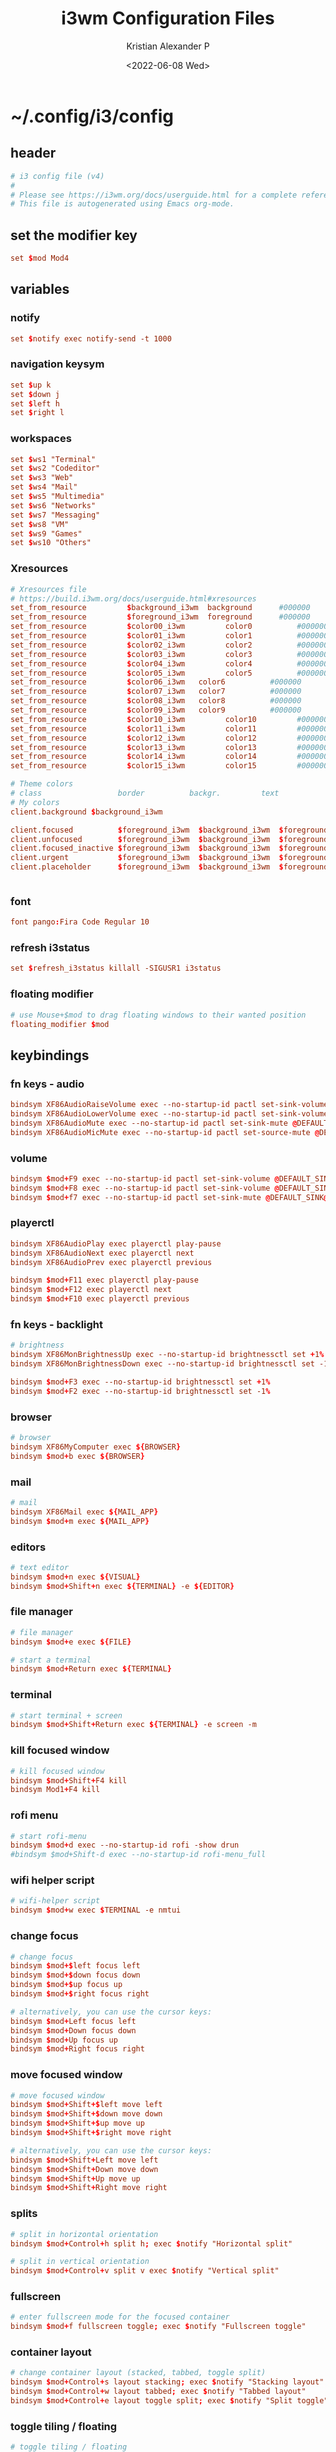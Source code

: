 #+options: ':nil *:t -:t ::t <:t H:3 \n:nil ^:t arch:headline
#+options: author:t broken-links:nil c:nil creator:nil
#+options: d:(not "LOGBOOK") date:t e:t email:nil f:t inline:t num:t
#+options: p:nil pri:nil prop:nil stat:t tags:t tasks:t tex:t
#+options: timestamp:t title:t toc:t todo:t |:t
#+title: i3wm Configuration Files
#+date: <2022-06-08 Wed>
#+author: Kristian Alexander P
#+email: alexforsale@yahoo.com
#+language: en
#+select_tags: export
#+exclude_tags: noexport
#+creator: Emacs 27.2 (Org mode 9.5.4)
#+cite_export:
* ~/.config/i3/config
  :PROPERTIES:
  :header-args: :tangle ~/.config/i3/config :mkdirp t
  :END:
** header
   #+begin_src conf
     # i3 config file (v4)
     #
     # Please see https://i3wm.org/docs/userguide.html for a complete reference!
     # This file is autogenerated using Emacs org-mode.
   #+end_src
** set the modifier key
   #+begin_src conf
     set $mod Mod4
   #+end_src
** variables
*** notify
    #+begin_src conf
      set $notify exec notify-send -t 1000
    #+end_src
*** navigation keysym
    #+begin_src conf
      set $up k
      set $down j
      set $left h
      set $right l
    #+end_src
*** workspaces
    #+begin_src conf
      set $ws1 "Terminal"
      set $ws2 "Codeditor"
      set $ws3 "Web"
      set $ws4 "Mail"
      set $ws5 "Multimedia"
      set $ws6 "Networks"
      set $ws7 "Messaging"
      set $ws8 "VM"
      set $ws9 "Games"
      set $ws10 "Others"
    #+end_src
*** Xresources
    #+begin_src conf
      # Xresources file
      # https://build.i3wm.org/docs/userguide.html#xresources
      set_from_resource         $background_i3wm  background      #000000
      set_from_resource         $foreground_i3wm  foreground      #000000
      set_from_resource         $color00_i3wm         color0          #000000
      set_from_resource         $color01_i3wm         color1          #000000
      set_from_resource         $color02_i3wm         color2          #000000
      set_from_resource         $color03_i3wm         color3          #000000
      set_from_resource         $color04_i3wm         color4          #000000
      set_from_resource         $color05_i3wm         color5          #000000
      set_from_resource         $color06_i3wm   color6          #000000
      set_from_resource         $color07_i3wm   color7          #000000
      set_from_resource         $color08_i3wm   color8          #000000
      set_from_resource         $color09_i3wm   color9          #000000
      set_from_resource         $color10_i3wm         color10         #000000
      set_from_resource         $color11_i3wm         color11         #000000
      set_from_resource         $color12_i3wm         color12         #000000
      set_from_resource         $color13_i3wm         color13         #000000
      set_from_resource         $color14_i3wm         color14         #000000
      set_from_resource         $color15_i3wm         color15         #000000

      # Theme colors
      # class                 border          backgr.         text            indic.                  child_border
      # My colors
      client.background $background_i3wm

      client.focused          $foreground_i3wm  $background_i3wm  $foreground_i3wm $background_i3wm $background_i3wm
      client.unfocused        $foreground_i3wm  $background_i3wm  $foreground_i3wm $background_i3wm $background_i3wm
      client.focused_inactive $foreground_i3wm  $background_i3wm  $foreground_i3wm $background_i3wm $background_i3wm
      client.urgent           $foreground_i3wm  $background_i3wm  $foreground_i3wm $background_i3wm $background_i3wm
      client.placeholder      $foreground_i3wm  $background_i3wm  $foreground_i3wm $background_i3wm $background_i3wm


    #+end_src
*** font
    #+begin_src conf
      font pango:Fira Code Regular 10
    #+end_src
*** refresh i3status
    #+begin_src conf
      set $refresh_i3status killall -SIGUSR1 i3status
    #+end_src
*** floating modifier
    #+begin_src conf
      # use Mouse+$mod to drag floating windows to their wanted position
      floating_modifier $mod
    #+end_src
** keybindings
*** fn keys - audio
    #+begin_src conf
      bindsym XF86AudioRaiseVolume exec --no-startup-id pactl set-sink-volume @DEFAULT_SINK@ +10% && $refresh_i3status
      bindsym XF86AudioLowerVolume exec --no-startup-id pactl set-sink-volume @DEFAULT_SINK@ -10% && $refresh_i3status
      bindsym XF86AudioMute exec --no-startup-id pactl set-sink-mute @DEFAULT_SINK@ toggle && $refresh_i3status
      bindsym XF86AudioMicMute exec --no-startup-id pactl set-source-mute @DEFAULT_SOURCE@ toggle && $refresh_i3status
    #+end_src
*** volume
    #+begin_src conf
      bindsym $mod+F9 exec --no-startup-id pactl set-sink-volume @DEFAULT_SINK@ +10% && $refresh_i3status
      bindsym $mod+F8 exec --no-startup-id pactl set-sink-volume @DEFAULT_SINK@ -10% && $refresh_i3status
      bindsym $mod+f7 exec --no-startup-id pactl set-sink-mute @DEFAULT_SINK@ toggle && $refresh_i3status
    #+end_src
*** playerctl
    #+begin_src conf
      bindsym XF86AudioPlay exec playerctl play-pause
      bindsym XF86AudioNext exec playerctl next
      bindsym XF86AudioPrev exec playerctl previous

      bindsym $mod+F11 exec playerctl play-pause
      bindsym $mod+F12 exec playerctl next
      bindsym $mod+F10 exec playerctl previous
    #+end_src
*** fn keys - backlight
    #+begin_src conf
      # brightness
      bindsym XF86MonBrightnessUp exec --no-startup-id brightnessctl set +1%
      bindsym XF86MonBrightnessDown exec --no-startup-id brightnessctl set -1%

      bindsym $mod+F3 exec --no-startup-id brightnessctl set +1%
      bindsym $mod+F2 exec --no-startup-id brightnessctl set -1%
    #+end_src
*** browser
    #+begin_src conf
      # browser
      bindsym XF86MyComputer exec ${BROWSER}
      bindsym $mod+b exec ${BROWSER}
    #+end_src
*** mail
    #+begin_src conf
      # mail
      bindsym XF86Mail exec ${MAIL_APP}
      bindsym $mod+m exec ${MAIL_APP}
    #+end_src
*** editors
    #+begin_src conf
      # text editor
      bindsym $mod+n exec ${VISUAL}
      bindsym $mod+Shift+n exec ${TERMINAL} -e ${EDITOR}
    #+end_src
*** file manager
    #+begin_src conf
      # file manager
      bindsym $mod+e exec ${FILE}
    #+end_src

    #+begin_src conf
      # start a terminal
      bindsym $mod+Return exec ${TERMINAL}
    #+end_src
*** terminal
    #+begin_src conf
      # start terminal + screen
      bindsym $mod+Shift+Return exec ${TERMINAL} -e screen -m
    #+end_src
*** kill focused window
    #+begin_src conf
      # kill focused window
      bindsym $mod+Shift+F4 kill
      bindsym Mod1+F4 kill
    #+end_src
*** rofi menu
    #+begin_src conf
      # start rofi-menu
      bindsym $mod+d exec --no-startup-id rofi -show drun
      #bindsym $mod+Shift-d exec --no-startup-id rofi-menu_full
    #+end_src
*** wifi helper script
    #+begin_src conf
      # wifi-helper script
      bindsym $mod+w exec $TERMINAL -e nmtui
    #+end_src
*** change focus
    #+begin_src conf
      # change focus
      bindsym $mod+$left focus left
      bindsym $mod+$down focus down
      bindsym $mod+$up focus up
      bindsym $mod+$right focus right

      # alternatively, you can use the cursor keys:
      bindsym $mod+Left focus left
      bindsym $mod+Down focus down
      bindsym $mod+Up focus up
      bindsym $mod+Right focus right
    #+end_src
*** move focused window
    #+begin_src conf
      # move focused window
      bindsym $mod+Shift+$left move left
      bindsym $mod+Shift+$down move down
      bindsym $mod+Shift+$up move up
      bindsym $mod+Shift+$right move right

      # alternatively, you can use the cursor keys:
      bindsym $mod+Shift+Left move left
      bindsym $mod+Shift+Down move down
      bindsym $mod+Shift+Up move up
      bindsym $mod+Shift+Right move right
    #+end_src
*** splits
    #+begin_src conf
      # split in horizontal orientation
      bindsym $mod+Control+h split h; exec $notify "Horizontal split"

      # split in vertical orientation
      bindsym $mod+Control+v split v exec $notify "Vertical split"
    #+end_src
*** fullscreen
    #+begin_src conf
      # enter fullscreen mode for the focused container
      bindsym $mod+f fullscreen toggle; exec $notify "Fullscreen toggle"
    #+end_src
*** container layout
    #+begin_src conf
      # change container layout (stacked, tabbed, toggle split)
      bindsym $mod+Control+s layout stacking; exec $notify "Stacking layout"
      bindsym $mod+Control+w layout tabbed; exec $notify "Tabbed layout"
      bindsym $mod+Control+e layout toggle split; exec $notify "Split toggle"
    #+end_src
*** toggle tiling / floating
    #+begin_src conf
      # toggle tiling / floating
      bindsym $mod+Shift+space floating toggle; exec $notify "Floating toggle"
    #+end_src
*** change focus between tiling / floating
    #+begin_src conf
      # change focus between tiling / floating windows
      bindsym $mod+space focus mode_toggle; exec $notify "Window focus toggle"
    #+end_src
*** focus container
    #+begin_src conf
      # focus the parent container
      bindsym $mod+Control+a focus parent; exec $notify "Focus parentcontainer"

      # focus the child container
      bindsym $mod+Control+d focus child; exec $notify "Focus child container"
    #+end_src
*** scratchpad
    #+begin_src conf
      # move the currently focused window to the scratchpad
      bindsym $mod+Shift+minus move scratchpad; exec $notify "Moved to scratchpad"

      # Show the next scratchpad window or hide the focused scratchpad window.
      # If there are multiple scratchpad windows, this command cycles through them.
      bindsym $mod+minus scratchpad show; exec $notify "Show scratchpad"
    #+end_src
*** workspaces
    #+begin_src conf
      # hardcoded
      # TODO: use variable names
      workspace $ws1 output VGA-0 primary
      workspace $ws2 output VGA-0 primary
      workspace $ws3 output VGA-0 primary
      workspace $ws4 output VGA-0 primary
      workspace $ws5 output VGA-0 primary
      workspace $ws6 output VGA-1 right primary
      workspace $ws7 output VGA-1 right primary
      workspace $ws8 output VGA-1 right primary
      workspace $ws9 output VGA-1 right primary
      workspace $ws10 output VGA-1 right primary
    #+end_src
*** workspace switching
    #+begin_src conf
      # switch to workspace
      bindsym $mod+1 workspace $ws1
      bindsym $mod+2 workspace $ws2
      bindsym $mod+3 workspace $ws3
      bindsym $mod+4 workspace $ws4
      bindsym $mod+5 workspace $ws5
      bindsym $mod+6 workspace $ws6
      bindsym $mod+7 workspace $ws7
      bindsym $mod+8 workspace $ws8
      bindsym $mod+9 workspace $ws9
      bindsym $mod+0 workspace $ws10
    #+end_src
*** workspace move containers
    #+begin_src conf
      # move focused container to workspace
      bindsym $mod+Shift+1 move container to workspace $ws1
      bindsym $mod+Shift+2 move container to workspace $ws2
      bindsym $mod+Shift+3 move container to workspace $ws3
      bindsym $mod+Shift+4 move container to workspace $ws4
      bindsym $mod+Shift+5 move container to workspace $ws5
      bindsym $mod+Shift+6 move container to workspace $ws6
      bindsym $mod+Shift+7 move container to workspace $ws7
      bindsym $mod+Shift+8 move container to workspace $ws8
      bindsym $mod+Shift+9 move container to workspace $ws9
      bindsym $mod+Shift+0 move container to workspace $ws10
    #+end_src
*** workspace movement
    #+begin_src conf
      # moving to next/previous workspace using bracket{left,right}
      bindsym Control+Mod1+bracketleft move to workspace previous
      bindsym Control+Mod1+bracketright move to workspace next
    #+end_src
*** workspace back-and-forth
    #+begin_src conf
      # set workspace back_and_forth
      workspace_auto_back_and_forth yes

      # also set the binding
      bindsym $mod+Tab workspace back_and_forth
      bindsym $mod+Shift+Tab move container to workspace back_and_forth
    #+end_src
*** switch display output
    #+begin_src conf
      # switch output focus
      bindsym $mod+Control+1 focus output primary
      bindsym $mod+Control+2 focus output right

      # moving workspace between output
      bindsym $mod+Control+Shift+1 move workspace to output primary
      bindsym $mod+Control+Shift+2 move workspace to output right
    #+end_src
*** reload config
    #+begin_src conf
      # reload the configuration file
      bindsym $mod+Shift+F11 reload
    #+end_src
*** restart i3
    #+begin_src conf
      # restart i3 inplace (preserves your layout/session, can be used to upgrade i3)
      bindsym $mod+Control+r restart
    #+end_src
*** logout i3
    #+begin_src conf
      # exit i3 (logs you out of your X session)
      bindsym $mod+Shift+e exec prompt "Exit i3? This will end your X session." "i3-msg exit"
    #+end_src
*** reboot
    #+begin_src conf
      # reboot
      bindsym $mod+Shift+r exec prompt "Reboot computer?" "shutdown -r now"
    #+end_src
*** shutdwon
    #+begin_src conf
      # shutdown
      bindsym $mod+Shift+q exec prompt "Shutdown computer?" "poweroff"
    #+end_src
*** resize mode
    #+begin_src conf
      # resize window (you can also use the mouse for that)
      mode "resize" {
          # These bindings trigger as soon as you enter the resize mode

          # Pressing left will shrink the window’s width.
          # Pressing right will grow the window’s width.
          # Pressing up will shrink the window’s height.
          # Pressing down will grow the window’s height.
          bindsym $left       resize shrink width 10 px or 10 ppt
          bindsym $down       resize grow height 10 px or 10 ppt
          bindsym $up         resize shrink height 10 px or 10 ppt
          bindsym $right      resize grow width 10 px or 10 ppt

          # same bindings, but for the arrow keys
          bindsym Left        resize shrink width 10 px or 10 ppt
          bindsym Down        resize grow height 10 px or 10 ppt
          bindsym Up          resize shrink height 10 px or 10 ppt
          bindsym Right       resize grow width 10 px or 10 ppt

          # back to normal: Enter or Escape or $mod+r
          bindsym Return mode "default"
          bindsym Escape mode "default"
          bindsym $mod+r mode "default"
      }

      bindsym $mod+r mode "resize"
    #+end_src
*** bar
    #+begin_src conf
      bar {
          status_command i3status
          position bottom
          workspace_buttons yes
          mode dock
          colors {
              statusline          $color04_i3wm
              background          $background_i3wm
              separator           $color03_i3wm
              #                   BORDER          BACKGROUND        TEXT
              focused_workspace   $color03_i3wm   $color00_i3wm     $color02_i3wm
              inactive_workspace  $color00_i3wm   $color00_i3wm     $color02_i3wm
              active_workspace    $color00_i3wm   $color00_i3wm     $color01_i3wm
              urgent_workspace    $color01_i3wm   $background_i3wm  $color00_i3wm
              binding_mode        $color03_i3wm   $background_i3wm  $color00_i3wm
              }
      }

      bindsym $mod+Control+m bar mode toggle
    #+end_src
** app autostart
*** X stuffs
    - xsetroot
      #+begin_src conf
        exec --no-startup-id xsetrot -cursor_name left_ptr
      #+end_src
    - xset
      #+begin_src conf
        exec --no-startup-id xset r rate 300 30
      #+end_src
*** picom
    #+begin_src conf
      # application autostart
      # picom
      exec --no-startup-id picom -b --config "${XDG_CONFIG_HOME}"/picom/picom.conf &
    #+end_src
*** polkit
    #+begin_src conf
      exec --no-startup-id /usr/lib/polkit-gnome/polkit-gnome-authentication-agent-1
    #+end_src
*** udiskie
    #+begin_src conf
      exec --no-startup-id udiskie -t
    #+end_src
*** polybar
    #+begin_src conf
      # polybar
      #exec --no-startup-id polybar-launch
    #+end_src
*** lightlocker
    #+begin_src conf
      # light-locker
      exec --no-startup-id light-locker
    #+end_src
*** nm-applet
    #+begin_src conf
      # nm-applet
      exec --no-startup-id nm-applet
    #+end_src
*** xsettingsd
    #+begin_src conf
      # nm-applet
      exec --no-startup-id xsettingsd
    #+end_src
*** wallpaper
    #+begin_src conf
      # setwallpaper script
      exec --no-startup-id ~/.fehbg
      exec --no-startup-id wal -R
    #+end_src
*** blueman
    #+begin_src conf
      exec --no-startup-id blueman-applet
    #+end_src
*** unclutter
    #+begin_src conf
      exec  --no-startup-id unclutter
    #+end_src
** window rules
   #+begin_src conf
     # window rule
     for_window [class=".*"] border pixel 0
     for_window [instance="(?)pavucontrol"] floating enable
     for_window [window_role="pop-up"] floating enable
     for_window [instance="(?)engrampa"] floating enable
     for_window [window_role="GtkFileChooserDialog"] floating enable
     for_window [title="(?)alsamixer"] floating enable
     for_window [class="(?)Qtconfig-qt4"] floating enable
     for_window [title="(?)nmtui"] floating enable
     for_window [window_role="buddy_list"] floating enable, resize set 360 680
     for_window [window_role="conversation"] floating enable, resize set 480 680
     for_window [class="(?)blueman-manager"] floating enable, resize set 512 256
   #+end_src
** workspace assignments
   #+begin_src conf
     # windows workspace assignment
     # 1
     assign [class="(?)uxterm"] $ws1
     assign [class="(?)urxvt"] $ws1
     assign [class="(?)gnome-terminal"] $ws1

     # 2
     assign [class="(?)emacs"] $ws2
     assign [class="(?)leafpad"] $ws2
     assign [class="(?)l3afpad"] $ws2
     assign [class="(?)gedit"] $ws2
     assign [title="(?)libreoffice"] $ws2

     # 3
     assign [class="(?)qutebrowser"] $ws3
     assign [class="(?)firefox"] $ws3
     assign [class="(?)google-chrome"] $ws3

     # 4
     assign [class="(?)evolution"] $ws4
     assign [class="(?)thunderbird"] $ws4

     # 5
     assign [class="(?)rhythmbox"] $ws5
     assign [class="(?)vlc"] $ws5
     assign [class="(?)mpv"] $ws5

     # 6
     assign [class="(?)org.remmina.remmina"] $ws6

     # 7
     assign [class="(?)pidgin"] $ws7

     # 10
     assign [class="(?)gucharmap"] $ws10
   #+end_src
* ~/.config/i3status/config
  :PROPERTIES:
  :header-args: :tangle ~/.config/i3status/config :mkdirp t :padline no
  :END:
** header
   #+begin_src conf
     # ~/.config/i3status/config
     # <alexforsale@yahoo.com>
   #+end_src
** general
   #+begin_src conf
     general {
         colors = true
         interval = 5
         markup = pango
     }
   #+end_src
** order
*** host-specifics
**** morocco
     #+name: net_order
     #+begin_src conf  :tangle (unless (string= "morocco" system-name) "no")
       order += "ethernet extern0"
       order += "ethernet intern0"
     #+end_src
**** freebsd-4420s
     #+name: net_order
     #+begin_src conf  :tangle (unless (string= "freebsd-4420s" system-name) "no")
       order += "wireless wlan0"
       order += "ethernet re0"
     #+end_src
**** ethiopia
     #+name: net_order
     #+begin_src conf  :tangle (unless (string= "ethiopia" system-name) "no")
       order += "wireless _first_"
       order += "ethernet _first_"
     #+end_src
*** memory
    FreeBSD i3status doesn't do memory.
    #+name: memory
    #+begin_src conf :tangle (when (string= "freebsd-4420s" system-name) "no")
      order += "memory"
      order += "load"
    #+end_src
*** common
    #+begin_src conf :noweb yes
      order += "ipv6"
      <<net_order>>
      order += "battery all"
      order += "disk /"
      order += "load"
      <<memory>>
      order += "tztime local"
    #+end_src
** net
*** hosts-specifics
**** arch-server
     #+name: net
     #+begin_src conf  :tangle (unless (string= "arch-server" system-name) "no")
       ethernet extern0 {
           #color_good = "#859900"
           format_up = " %ip (%speed)"
           format_down = ""
       }

       ethernet intern0 {
           #color_good = "#859900"
           format_up = " %ip (%speed)"
           format_down = ""
       }
     #+end_src
**** freebsd-4420s
     #+name: net
     #+begin_src conf  :tangle (unless (string= "freebsd-4420s" system-name) "no")
       wireless wlan0 {
           #color_good = "#859900"
           format_up = " (%essid  %bitrate) %ip"
           format_down = ""
       }
       ethernet re0 {
           #color_good = "#859900"
           format_up = " %ip (%speed)"
           format_down = ""
       }
     #+end_src
**** arch-4420s
     #+name: net
     #+begin_src conf  :tangle (unless (string= "freebsd-4420s" system-name) "no")
       wireless _first_ {
           #color_good = "#859900"
           format_up = " (%essid  %bitrate) %ip"
           format_down = ""
       }

       ethernet _first_ {
           #color_good = "#859900"
           format_up = " %ip (%speed)"
           format_down = ""
       }
     #+end_src
*** The Modules
**** net
     #+begin_src conf :noweb yes
       <<net>>
     #+end_src
**** battery
     #+begin_src conf
       battery all {
           format = "<span foreground='#b58900'>%status %percentage %remaining</span>"
           format_down = ""
           status_chr = ""
           status_bat = ""
           status_full = ""
           status_unk = ""
       }
     #+end_src
**** disk
     #+begin_src conf
       disk "/" {
           #color_good = "#268bd2"
           format = " %avail"
       }
     #+end_src
**** memory / load
     #+name: memory_mod
     #+begin_src conf :tangle (when (string= "freebsd-4420s" system-name) "no")
       memory {
           #color_good = "#6c71c4"
           #format = "<span foreground='#6c71c4' %used RAM %available available</span>"
           format = " %used RAM %available available"
           threshold_degraded = "1G"
           format_degraded = "MEMORY < %available"
       }

       load {
           format = "<span foreground='#6c71c4'> %1min %5min %15min</span>"
       }
     #+end_src
**** tztime
     #+begin_src conf
       tztime local {
       #format = "<span foreground='#b58900'>time: </span><span foreground='#859900'>%time</span>"
       #format_time = "%H:%M %Z"
       format = "<span foreground='#b58900'>%Y-%m-%d %H:%M:%S</span>"
       #timezone = "Asia/Jakarta"
       }
     #+end_src
* ~/.local/bin/prompt
  :PROPERTIES:
  :header-args: :tangle ~/.local/bin/prompt :mkdirp t :shebang #!/bin/sh
  :END:
** header
   #+begin_src sh
     # A rofi/dmenu binary prompt script.
     # Gives a dmenu prompt labeled with $1 to perform command $2.
     # For example:
     # `./prompt "Do you want to shutdown?" "shutdown -h now"`
     # <alexforsale@yahoo.com>
   #+end_src
** the script
   #+begin_src sh
     if [ "$(command -v rofi)" ];then
        [ "$(printf "No\\nYes" | rofi -font "Fira Code 10" \
             -lines 2 -width 25 -hide-scrollbar true -bw 0 -line-padding 10 \
             -padding 20 -xoffset 0 -yoffset 0 -location 0 -columns 2 -color-enabled true \
             -dmenu -i -p "$1" -nb darkred -sb red -sf white -nf gray )" = "Yes" ] && $2
        elif [ "$(command -v dmenu)" ];then
             [ "$(printf "No\\nYes" | dmenu -i -p "$1" -nb darkred -sb red -sf white -nf gray )" = "Yes" ] && $2
        else
            notify-send -t 300 "${HOME}/.local/bin/prompt needs either rofi or dmenu installed!"
            exit 1
        fi
   #+end_src
